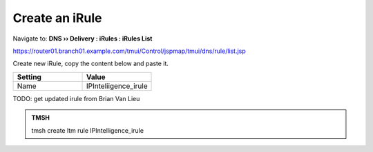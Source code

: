 Create an iRule
############################

Navigate to: **DNS  ››  Delivery : iRules : iRules List**

.. image:: /_static/class2/irule-new.png 

https://router01.branch01.example.com/tmui/Control/jspmap/tmui/dns/rule/list.jsp

Create new iRule, copy the content below and paste it.

.. csv-table::
   :header: "Setting", "Value"
   :widths: 15, 15

   Name, IPInteliigence_irule

.. code-block:: tcl
   :emphasize-lines: 10

TODO: get updated irule from Brian Van Lieu
 
.. admonition:: TMSH

   tmsh create ltm rule IPIntelligence_irule

